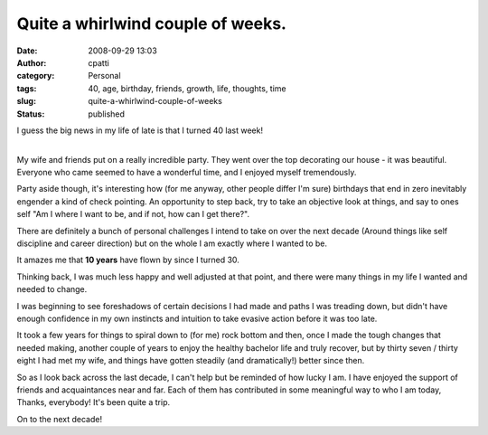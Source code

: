 Quite a whirlwind couple of weeks.
##################################
:date: 2008-09-29 13:03
:author: cpatti
:category: Personal
:tags: 40, age, birthday, friends, growth, life, thoughts, time
:slug: quite-a-whirlwind-couple-of-weeks
:status: published

I guess the big news in my life of late is that I turned 40 last week!

| 
| My wife and friends put on a really incredible party. They went over the top decorating our house - it was beautiful. Everyone who came seemed to have a wonderful time, and I enjoyed myself tremendously.

Party aside though, it's interesting how (for me anyway, other people differ I'm sure) birthdays that end in zero inevitably engender a kind of check pointing. An opportunity to step back, try to take an objective look at things, and say to ones self "Am I where I want to be, and if not, how can I get there?".

There are definitely a bunch of personal challenges I intend to take on over the next decade (Around things like self discipline and career direction) but on the whole I am exactly where I wanted to be.

It amazes me that **10 years** have flown by since I turned 30.

Thinking back, I was much less happy and well adjusted at that point, and there were many things in my life I wanted and needed to change.

I was beginning to see foreshadows of certain decisions I had made and paths I was treading down, but didn't have enough confidence in my own instincts and intuition to take evasive action before it was too late.

It took a few years for things to spiral down to (for me) rock bottom and then, once I made the tough changes that needed making, another couple of years to enjoy the healthy bachelor life and truly recover, but by thirty seven / thirty eight I had met my wife, and things have gotten steadily (and dramatically!) better since then.

So as I look back across the last decade, I can't help but be reminded of how lucky I am. I have enjoyed the support of friends and acquaintances near and far. Each of them has contributed in some meaningful way to who I am today, Thanks, everybody! It's been quite a trip.

On to the next decade!
